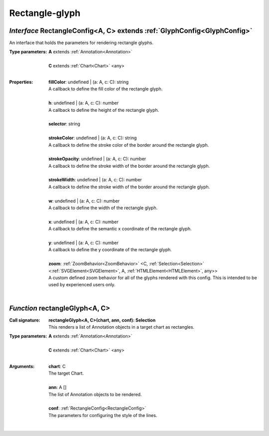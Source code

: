 .. _RectangleConfig:

.. _rectangleGlyph

Rectangle-glyph
===============
*Interface* RectangleConfig<A, C> extends :ref:`GlyphConfig<GlyphConfig>`
--------------------------------------------------------------------------

An interface that holds the parameters for rendering rectangle glyphs.

:Type parameters:
 | **A** extends :ref:`Annotation<Annotation>`
 |
 | **C** extends :ref:`Chart<Chart>` <any>
 |


:Properties:
 | **fillColor**: undefined | (a: A, c: C): string
 | A callback to define the fill color of the rectangle glyph.
 |
 | **h**: undefined | (a: A, c: C): number
 | A callback to define the height of the rectangle glyph.
 |
 | **selector**: string
 |
 | **strokeColor**: undefined | (a: A, c: C): string
 | A callback to define the stroke color of the border around the rectangle glyph.
 |
 | **strokeOpacity**: undefined | (a: A, c: C): number
 | A callback to define the stroke width of the border around the rectangle glyph.
 |
 | **strokeWidth**: undefined | (a: A, c: C): number
 | A callback to define the stroke width of the border around the rectangle glyph.
 |
 | **w**: undefined | (a: A, c: C): number
 | A callback to define the width of the rectangle glyph.
 |
 | **x**: undefined | (a: A, c: C): number
 | A callback to define the semantic x coordinate of the rectangle glyph.
 |
 | **y**: undefined | (a: A, c: C): number
 | A callback to define the y coordinate of the rectangle glyph.
 |
 | **zoom**: :ref:`ZoomBehavior<ZoomBehavior>` <C, :ref:`Selection<Selection>` <:ref:`SVGElement<SVGElement>`, A, :ref:`HTMLElement<HTMLElement>`, any>>
 | A custom defined zoom behavior for all of the glyphs rendered with this config. This is intended to be used by experienced users only.
 |


*Function* rectangleGlyph<A, C>
--------------------------------

:Call signature:
 | **rectangleGlyph<A, C>(chart, ann, conf): Selection**

 | This renders a list of Annotation objects in a target chart as rectangles.

:Type parameters:
 | **A** extends :ref:`Annotation<Annotation>`
 |
 | **C** extends :ref:`Chart<Chart>` <any>
 |


:Arguments:
 | **chart**: C
 | The target Chart.
 |
 | **ann**: A []
 | The list of Annotation objects to be rendered.
 |
 | **conf**: :ref:`RectangleConfig<RectangleConfig>`
 | The parameters for configuring the style of the lines. 
 |
